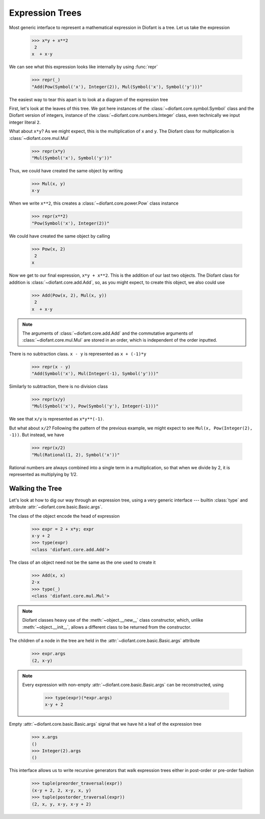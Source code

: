 ==================
 Expression Trees
==================

..
   >>> init_printing(pretty_print=True, use_unicode=True)

Most generic interface to represent a mathematical expression in Diofant is a
tree.  Let us take the expression

    >>> x*y + x**2
     2
    x  + x⋅y

We can see what this expression looks like internally by using :func:`repr`

    >>> repr(_)
    "Add(Pow(Symbol('x'), Integer(2)), Mul(Symbol('x'), Symbol('y')))"

The easiest way to tear this apart is to look at a diagram of the
expression tree

.. This comes from dotprint(x**2 + x*y, labelfunc=repr)

.. graphviz::

    digraph{

    # Graph style
    "bgcolor"="transparent"
    "ordering"="out"
    "rankdir"="TD"

    #########
    # Nodes #
    #########

    "Add(Pow(Symbol('x'), Integer(2)), Mul(Symbol('x'), Symbol('y')))_()" ["color"="black", "label"="Add", "shape"="ellipse"];
    "Pow(Symbol('x'), Integer(2))_(0,)" ["color"="black", "label"="Pow", "shape"="ellipse"];
    "Symbol('x')_(0, 0)" ["color"="black", "label"="Symbol('x')", "shape"="ellipse"];
    "Integer(2)_(0, 1)" ["color"="black", "label"="Integer(2)", "shape"="ellipse"];
    "Mul(Symbol('x'), Symbol('y'))_(1,)" ["color"="black", "label"="Mul", "shape"="ellipse"];
    "Symbol('x')_(1, 0)" ["color"="black", "label"="Symbol('x')", "shape"="ellipse"];
    "Symbol('y')_(1, 1)" ["color"="black", "label"="Symbol('y')", "shape"="ellipse"];

    #########
    # Edges #
    #########

    "Add(Pow(Symbol('x'), Integer(2)), Mul(Symbol('x'), Symbol('y')))_()" -> "Pow(Symbol('x'), Integer(2))_(0,)";
    "Add(Pow(Symbol('x'), Integer(2)), Mul(Symbol('x'), Symbol('y')))_()" -> "Mul(Symbol('x'), Symbol('y'))_(1,)";
    "Pow(Symbol('x'), Integer(2))_(0,)" -> "Symbol('x')_(0, 0)";
    "Pow(Symbol('x'), Integer(2))_(0,)" -> "Integer(2)_(0, 1)";
    "Mul(Symbol('x'), Symbol('y'))_(1,)" -> "Symbol('x')_(1, 0)";
    "Mul(Symbol('x'), Symbol('y'))_(1,)" -> "Symbol('y')_(1, 1)";
    }

First, let's look at the leaves of this tree.  We got here instances
of the :class:`~diofant.core.symbol.Symbol` class and the Diofant
version of integers, instance of the
:class:`~diofant.core.numbers.Integer` class, even technically we
input integer literal ``2``.

What about ``x*y``?  As we might expect, this is the multiplication of
``x`` and ``y``.  The Diofant class for multiplication is
:class:`~diofant.core.mul.Mul`

    >>> repr(x*y)
    "Mul(Symbol('x'), Symbol('y'))"

Thus, we could have created the same object by writing

    >>> Mul(x, y)
    x⋅y

When we write ``x**2``, this creates a
:class:`~diofant.core.power.Pow` class instance

    >>> repr(x**2)
    "Pow(Symbol('x'), Integer(2))"

We could have created the same object by calling

    >>> Pow(x, 2)
     2
    x

Now we get to our final expression, ``x*y + x**2``.  This is the
addition of our last two objects.  The Diofant class for addition is
:class:`~diofant.core.add.Add`, so, as you might expect, to create
this object, we also could use

    >>> Add(Pow(x, 2), Mul(x, y))
     2
    x  + x⋅y

.. note::

   The arguments of :class:`~diofant.core.add.Add` and the commutative
   arguments of :class:`~diofant.core.mul.Mul` are stored in an order,
   which is independent of the order inputted.

There is no subtraction class.  ``x - y`` is represented as
``x + (-1)*y``

    >>> repr(x - y)
    "Add(Symbol('x'), Mul(Integer(-1), Symbol('y')))"

.. dotprint(x - y, labelfunc=repr)

.. graphviz::

    digraph{

    # Graph style
    "bgcolor"="transparent"
    "ordering"="out"
    "rankdir"="TD"

    #########
    # Nodes #
    #########

    "Add(Symbol('x'), Mul(Integer(-1), Symbol('y')))_()" ["color"="black", "label"="Add", "shape"="ellipse"];
    "Symbol('x')_(0,)" ["color"="black", "label"="Symbol('x')", "shape"="ellipse"];
    "Mul(Integer(-1), Symbol('y'))_(1,)" ["color"="black", "label"="Mul", "shape"="ellipse"];
    "Integer(-1)_(1, 0)" ["color"="black", "label"="Integer(-1)", "shape"="ellipse"];
    "Symbol('y')_(1, 1)" ["color"="black", "label"="Symbol('y')", "shape"="ellipse"];

    #########
    # Edges #
    #########

    "Add(Symbol('x'), Mul(Integer(-1), Symbol('y')))_()" -> "Symbol('x')_(0,)";
    "Add(Symbol('x'), Mul(Integer(-1), Symbol('y')))_()" -> "Mul(Integer(-1), Symbol('y'))_(1,)";
    "Mul(Integer(-1), Symbol('y'))_(1,)" -> "Integer(-1)_(1, 0)";
    "Mul(Integer(-1), Symbol('y'))_(1,)" -> "Symbol('y')_(1, 1)";
    }

Similarly to subtraction, there is no division class

    >>> repr(x/y)
    "Mul(Symbol('x'), Pow(Symbol('y'), Integer(-1)))"

.. dotprint(x/y, labelfunc=repr)

.. graphviz::

    digraph{

    # Graph style
    "bgcolor"="transparent"
    "ordering"="out"
    "rankdir"="TD"

    #########
    # Nodes #
    #########

    "Mul(Symbol('x'), Pow(Symbol('y'), Integer(-1)))_()" ["color"="black", "label"="Mul", "shape"="ellipse"];
    "Symbol('x')_(0,)" ["color"="black", "label"="Symbol('x')", "shape"="ellipse"];
    "Pow(Symbol('y'), Integer(-1))_(1,)" ["color"="black", "label"="Pow", "shape"="ellipse"];
    "Symbol('y')_(1, 0)" ["color"="black", "label"="Symbol('y')", "shape"="ellipse"];
    "Integer(-1)_(1, 1)" ["color"="black", "label"="Integer(-1)", "shape"="ellipse"];

    #########
    # Edges #
    #########

    "Mul(Symbol('x'), Pow(Symbol('y'), Integer(-1)))_()" -> "Symbol('x')_(0,)";
    "Mul(Symbol('x'), Pow(Symbol('y'), Integer(-1)))_()" -> "Pow(Symbol('y'), Integer(-1))_(1,)";
    "Pow(Symbol('y'), Integer(-1))_(1,)" -> "Symbol('y')_(1, 0)";
    "Pow(Symbol('y'), Integer(-1))_(1,)" -> "Integer(-1)_(1, 1)";
    }

We see that ``x/y`` is represented as ``x*y**(-1)``.

But what about ``x/2``?  Following the pattern of the previous
example, we might expect to see ``Mul(x, Pow(Integer(2), -1))``.  But
instead, we have

    >>> repr(x/2)
    "Mul(Rational(1, 2), Symbol('x'))"

Rational numbers are always combined into a single term in a
multiplication, so that when we divide by 2, it is represented as
multiplying by 1/2.

Walking the Tree
================

Let's look at how to dig our way through an expression tree, using a very
generic interface --- builtin :class:`type` and attribute
:attr:`~diofant.core.basic.Basic.args`.

The class of the object encode the head of expression

    >>> expr = 2 + x*y; expr
    x⋅y + 2
    >>> type(expr)
    <class 'diofant.core.add.Add'>

The class of an object need not be the same as the one used to create it

    >>> Add(x, x)
    2⋅x
    >>> type(_)
    <class 'diofant.core.mul.Mul'>

.. note::

   Diofant classes heavy use of the :meth:`~object.__new__` class
   constructor, which, unlike :meth:`~object.__init__`, allows a
   different class to be returned from the constructor.

The children of a node in the tree are held in the
:attr:`~diofant.core.basic.Basic.args` attribute

    >>> expr.args
    (2, x⋅y)

.. note::

   Every expression with non-empty :attr:`~diofant.core.basic.Basic.args` can
   be reconstructed, using

       >>> type(expr)(*expr.args)
       x⋅y + 2

Empty :attr:`~diofant.core.basic.Basic.args` signal that
we have hit a leaf of the expression tree

    >>> x.args
    ()
    >>> Integer(2).args
    ()

This interface allows us to write recursive generators that walk expression
trees either in post-order or pre-order fashion


    >>> tuple(preorder_traversal(expr))
    (x⋅y + 2, 2, x⋅y, x, y)
    >>> tuple(postorder_traversal(expr))
    (2, x, y, x⋅y, x⋅y + 2)
